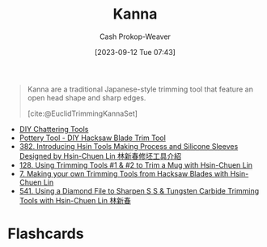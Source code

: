 :PROPERTIES:
:ID:       71f966bf-eb19-4684-bc95-6805103a25b1
:LAST_MODIFIED: [2023-09-12 Tue 07:44]
:END:
#+title: Kanna
#+hugo_custom_front_matter: :slug "71f966bf-eb19-4684-bc95-6805103a25b1"
#+author: Cash Prokop-Weaver
#+date: [2023-09-12 Tue 07:43]
#+filetags: :concept:

#+begin_quote
Kanna are a traditional Japanese-style trimming tool that feature an open head shape and sharp edges.

[cite:@EuclidTrimmingKannaSet]
#+end_quote

- [[https://www.youtube.com/watch?v=jm67xh4XsU8][DIY Chattering Tools]]
- [[https://www.youtube.com/watch?v=35wEpH7DvCY][Pottery Tool  - DIY Hacksaw Blade Trim Tool]]
- [[https://www.youtube.com/watch?v=F8PgQop7ISk][382. Introducing Hsin Tools Making Process and Silicone Sleeves Designed by Hsin-Chuen Lin 林新春修坯工具介紹]]
- [[https://www.youtube.com/watch?v=z3xk5qd7pgE][128. Using Trimming Tools #1 & #2 to Trim a Mug with Hsin-Chuen Lin]]
- [[https://www.youtube.com/watch?v=Glk9aR7XY3U][7. Making your own Trimming Tools from Hacksaw Blades with Hsin-Chuen Lin]]
- [[https://www.youtube.com/watch?v=LUK3_yUZ9Xw][541. Using a Diamond File to Sharpen S S & Tungsten Carbide Trimming Tools with Hsin-Chuen Lin 林新春]]

* Flashcards
#+print_bibliography: